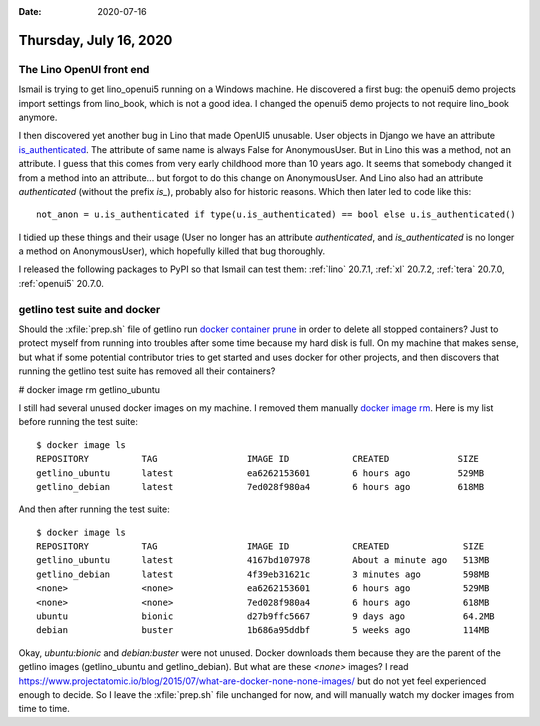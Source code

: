 :date: 2020-07-16

=======================
Thursday, July 16, 2020
=======================

The Lino OpenUI front end
=========================

Ismail is trying to get lino_openui5 running on a Windows machine.  He
discovered a first bug: the openui5 demo projects import settings from
lino_book, which is not a good idea. I changed the openui5 demo projects to not
require lino_book anymore.

I then discovered yet another bug in Lino that made OpenUI5 unusable. User
objects in Django we have an attribute `is_authenticated
<https://docs.djangoproject.com/en/5.2/topics/auth/default/#limiting-access-to-logged-in-users>`__.
The attribute of same name is always False for AnonymousUser.  But in Lino this
was a method, not an attribute. I guess that this comes from very early
childhood more than 10 years ago. It seems that somebody changed it from a
method into an attribute... but forgot to do this change on AnonymousUser.   And
Lino also had an attribute `authenticated` (without the prefix `is_`), probably
also for historic reasons. Which then later led to code like this::

  not_anon = u.is_authenticated if type(u.is_authenticated) == bool else u.is_authenticated()

I tidied up these things and their usage (User no longer has an attribute
`authenticated`, and `is_authenticated` is no longer a method on AnonymousUser),
which hopefully killed that bug thoroughly.

I released the following packages to PyPI so that Ismail can test them:
:ref:`lino` 20.7.1, :ref:`xl` 20.7.2, :ref:`tera` 20.7.0, :ref:`openui5` 20.7.0.


getlino test suite and docker
=============================


Should the :xfile:`prep.sh` file of getlino run `docker container prune
<https://docs.docker.com/engine/reference/commandline/container_prune/>`__ in
order to delete all stopped containers?  Just to protect myself from running
into troubles after some time because my hard disk is full. On my machine that
makes sense, but what if some potential contributor tries to get started and
uses docker for other projects, and then discovers that running the getlino test
suite has removed all their containers?

# docker image rm getlino_ubuntu

I still had several unused docker images on my machine. I removed them manually
`docker image rm
<https://docs.docker.com/engine/reference/commandline/image_rm/>`__.
Here is my list before running the test suite::

  $ docker image ls
  REPOSITORY          TAG                 IMAGE ID            CREATED             SIZE
  getlino_ubuntu      latest              ea6262153601        6 hours ago         529MB
  getlino_debian      latest              7ed028f980a4        6 hours ago         618MB

And then after running the test suite::

  $ docker image ls
  REPOSITORY          TAG                 IMAGE ID            CREATED              SIZE
  getlino_ubuntu      latest              4167bd107978        About a minute ago   513MB
  getlino_debian      latest              4f39eb31621c        3 minutes ago        598MB
  <none>              <none>              ea6262153601        6 hours ago          529MB
  <none>              <none>              7ed028f980a4        6 hours ago          618MB
  ubuntu              bionic              d27b9ffc5667        9 days ago           64.2MB
  debian              buster              1b686a95ddbf        5 weeks ago          114MB

Okay, `ubuntu:bionic` and `debian:buster` were not unused. Docker downloads them
because they are the parent of the getlino images (getlino_ubuntu and
getlino_debian). But what are these `<none>` images? I read
https://www.projectatomic.io/blog/2015/07/what-are-docker-none-none-images/ but
do not yet feel experienced enough to decide. So I leave the  :xfile:`prep.sh`
file unchanged for now, and will manually watch my docker images from time to
time.
